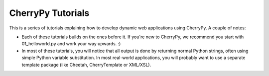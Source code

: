 CherryPy Tutorials
------------------------------------------------------------------------

This is a series of tutorials explaining how to develop dynamic web
applications using CherryPy. A couple of notes:


- Each of these tutorials builds on the ones before it. If you're
  new to CherryPy, we recommend you start with 01_helloworld.py and
  work your way upwards. :)

- In most of these tutorials, you will notice that all output is done
  by returning normal Python strings, often using simple Python
  variable substitution. In most real-world applications, you will
  probably want to use a separate template package (like Cheetah,
  CherryTemplate or XML/XSL).
